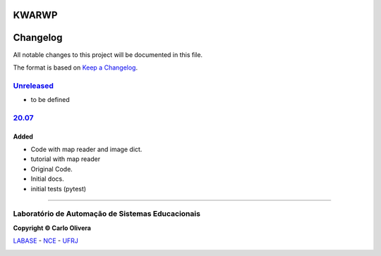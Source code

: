 KWARWP
=========
Changelog
=========

All notable changes to this project will be documented in this file.

The format is based on `Keep a Changelog`_.


`Unreleased`_
-------------
- to be defined

`20.07`_
--------

Added
+++++
- Code with map reader and image dict.
- tutorial with map reader
- Original Code.
- Initial docs.
- initial tests (pytest)

-------

Laboratório de Automação de Sistemas Educacionais
-------------------------------------------------

**Copyright © Carlo Olivera**

LABASE_ - NCE_ - UFRJ_

|LABASE|

.. _LABASE: http://labase.activufrj.nce.ufrj.br
.. _NCE: http://nce.ufrj.br
.. _UFRJ: http://www.ufrj.br
.. _Keep a Changelog: https://keepachangelog.com/en/1.0.0/
.. _20.07: https://github.com/kwarwp/kwarwp/releases/tag/20.07
.. _20.07.1: https://github.com/kwarwp/kwarwp/releases/tag/20.07.1

.. |LABASE| image:: https://cetoli.gitlab.io/spyms/image/labase-logo-8.png
   :target: http://labase.activufrj.nce.ufrj.br
   :alt: LABASE


